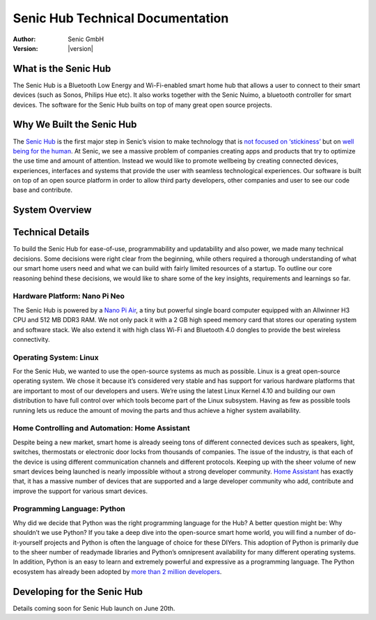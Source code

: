 .. _index:

*********************************
Senic Hub Technical Documentation
*********************************

:Author: Senic GmbH
:Version: |version|


What is the Senic Hub
=====================

The Senic Hub is a Bluetooth Low Energy and Wi-Fi-enabled smart home hub that allows a user to connect to their smart devices (such as Sonos, Philips Hue etc). It also works together with the Senic Nuimo, a bluetooth controller for smart devices. The software for the Senic Hub builts on top of many great open source projects.


Why We Built the Senic Hub
==========================

The `Senic Hub <http://blog.senic.com/posts/what-were-building-next>`_ is the first major step in Senic’s vision to make technology that is `not focused on ‘stickiness’ <http://blog.senic.com/posts/the-problem-of-attention>`_ but on `well being for the human <http://blog.senic.com/posts/design-for-wellbeing>`_. At Senic, we see a massive problem of companies creating apps and products that try to optimize the use time and amount of attention. Instead we would like to promote wellbeing by creating connected devices, experiences, interfaces and systems that provide the user with seamless technological experiences. Our software is built on top of an open source platform in order to allow third party developers, other companies and user to see our code base and contribute.


System Overview
===============

.. image:: hub-software-components.png
   :scale: 80 %


Technical Details
=================

To build the Senic Hub for ease-of-use, programmability and updatability and also power, we made many technical decisions. Some decisions were right clear from the beginning, while others required a thorough understanding of what our smart home users need and what we can build with fairly limited resources of a startup. To outline our core reasoning behind these decisions, we would like to share some of the key insights, requirements and learnings so far.


Hardware Platform: Nano Pi Neo
------------------------------

.. image:: nanopi-neo.png
   :align: right
   :width: 103 px
   :height: 92 px

The Senic Hub is powered by a `Nano Pi Air <http://wiki.friendlyarm.com/wiki/index.php/NanoPi_NEO>`_, a tiny but powerful single board computer equipped with an Allwinner H3 CPU and 512 MB DDR3 RAM. We not only pack it with a 2 GB high speed memory card that stores our operating system and software stack. We also extend it with high class Wi-Fi and Bluetooth 4.0 dongles to provide the best wireless connectivity.


Operating System: Linux
-----------------------

.. image:: linux-tux.png
   :align: right
   :width: 100 px
   :height: 118 px

For the Senic Hub, we wanted to use the open-source systems as much as possible. Linux is a great open-source operating system. We chose it because it’s considered very stable and has support for various hardware platforms that are important to most of our developers and users. We’re using the latest Linux Kernel 4.10 and building our own distribution to have full control over which tools become part of the Linux subsystem. Having as few as possible tools running lets us reduce the amount of moving the parts and thus achieve a higher system availability.


Home Controlling and Automation: Home Assistant
-----------------------------------------------

.. image:: home-assistant.png
   :align: right
   :width: 90 px
   :height: 90 px

Despite being a new market, smart home is already seeing tons of different connected devices such as speakers, light, switches, thermostats or electronic door locks from thousands of companies. The issue of the industry, is that each of the device is using different communication channels and different protocols. Keeping up with the sheer volume of new smart devices being launched is nearly impossible without a strong developer community. `Home Assistant <https://home-assistant.io>`_ has exactly that, it has a massive number of devices that are supported and a large developer community who add, contribute and improve the support for various smart devices.


Programming Language: Python
----------------------------

.. image:: python.png
   :align: right
   :width: 115 px
   :height: 112 px

Why did we decide that Python was the right programming language for the Hub? A better question might be: Why shouldn’t we use Python? If you take a deep dive into the open-source smart home world, you will find a number of do-it-yourself projects and Python is often the language of choice for these DIYers. This adoption of Python is primarily due to the sheer number of readymade libraries and Python’s omnipresent availability for many different operating systems. In addition, Python is an easy to learn and extremely powerful and expressive as a programming language. The Python ecosystem has already been adopted by `more than 2 million developers <https://blog.pythonanywhere.com/67/>`_.


Developing for the Senic Hub
============================

Details coming soon for Senic Hub launch on June 20th.
